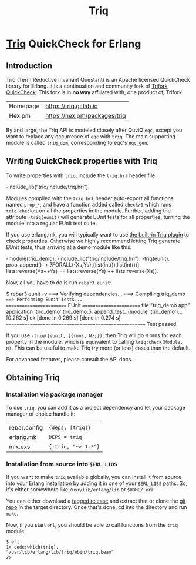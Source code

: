 #+OPTIONS: ^:nil
#+TITLE: Triq

* [[https://gitlab.com/triq/triq][Triq]] QuickCheck for Erlang

** Introduction
   :PROPERTIES:
   :CUSTOM_ID: introduction
   :END:

Triq (Term Reductive Invariant Questant) is an Apache licensed
QuickCheck library for Erlang. It is a continuation and community fork
of [[https://github.com/krestenkrab/triq][Trifork QuickCheck]]. This fork is in *no way* affiliated with, or a
product of, Trifork.

| Homepage | [[https://triq.gitlab.io]]       |
| Hex.pm   | [[https://hex.pm/packages/triq]] |

By and large, the Triq API is modeled closely after QuviQ =eqc=,
except you want to replace any occurrence of =eqc= with =triq=. The
main supporting module is called =triq_dom=, corresponding to eqc's
=eqc_gen=.

#+BEGIN_EXPORT html
<a href="https://gitlab.com/triq/triq/pipelines"><img src="https://gitlab.com/triq/triq/badges/master/pipeline.svg"></a>
#+END_EXPORT

** Writing QuickCheck properties with Triq
    :PROPERTIES:
    :CUSTOM_ID: writing-properties-with-triq
    :END:

To write properties with =triq=, include the =triq.hrl= header file:

#+BEGIN_EXAMPLE erlang
-include_lib("triq/include/triq.hrl").
#+END_EXAMPLE

Modules compiled with the =triq.hrl= header auto-export all functions
named =prop_*=, and have a function added called =check/0= which runs
=triq:check/1= on all the properties in the module. Further, adding
the attribute =-triq(eunit)= will generate EUnit tests for all
properties, turning the module into a regular EUnit test suite.

If you use erlang.mk, you will typically want to use [[https://erlang.mk/guide/triq.html][the built-in Triq
plugin]] to check properties. Otherwise we highly recommend letting Triq
generate EUnit tests, thus arriving at a demo module like this:

#+BEGIN_EXAMPLE erlang
-module(triq_demo).
-include_lib("triq/include/triq.hrl").
-triq(eunit).
prop_append() ->
    ?FORALL({Xs,Ys},{list(int()),list(int())},
            lists:reverse(Xs++Ys)
            ==
            lists:reverse(Ys) ++ lists:reverse(Xs)).
#+END_EXAMPLE

Now, all you have to do is run =rebar3 eunit=:

#+BEGIN_EXAMPLE sh
$ rebar3 eunit -v
===> Verifying dependencies...
===> Compiling triq_demo
===> Performing EUnit tests...
======================== EUnit ========================
file "triq_demo.app"
  application 'triq_demo'
    triq_demo:5: append_test_ (module 'triq_demo')...[0.262 s] ok
    [done in 0.269 s]
  [done in 0.274 s]
=======================================================
  Test passed.
#+END_EXAMPLE

If you use =-triq({eunit, [{runs, N}]})=, then Triq will do =N= runs for each
property in the module, which is equivalent to calling =triq:check(Module, N)=.
This can be useful to make Triq try more (or less) cases than the default.

For advanced features, please consult the API docs.

** Obtaining Triq
   :PROPERTIES:
   :CUSTOM_ID: obtaining-triq
   :END:

*** Installation via package manager
    :PROPERTIES:
    :CUSTOM_ID: installation-via-package-manager
    :END:

To use =triq=, you can add it as a project dependency and let your
package manager of choice handle it:

| rebar.config | ={deps, [triq]}=    |
| erlang.mk    | =DEPS = triq=       |
| mix.exs      | ={:triq, "~> 1.*"}= |

*** Installation from source into =$ERL_LIBS=
    :PROPERTIES:
    :CUSTOM_ID: installation-from-source-into-erl_libs
    :END:

If you want to make =triq= available globally, you can install it from
source into your Erlang installation by adding it in one of your
=$ERL_LIBS= paths. So, it's either somewhere like
=/usr/lib/erlang/lib= or =$HOME/.erl=.

You can either download a [[https://gitlab.com/triq/triq/tags][tagged release]]
and extract that or clone the [[https://gitlab.com/triq/triq][git repo]] in the
target directory. Once that's done, cd into the directory and run =make=.

Now, if you start =erl=, you should be able to call functions from the
=triq= module.

#+BEGIN_EXAMPLE
    $ erl
    1> code:which(triq).
    "/usr/lib/erlang/lib/triq/ebin/triq.beam"
    2>
#+END_EXAMPLE
